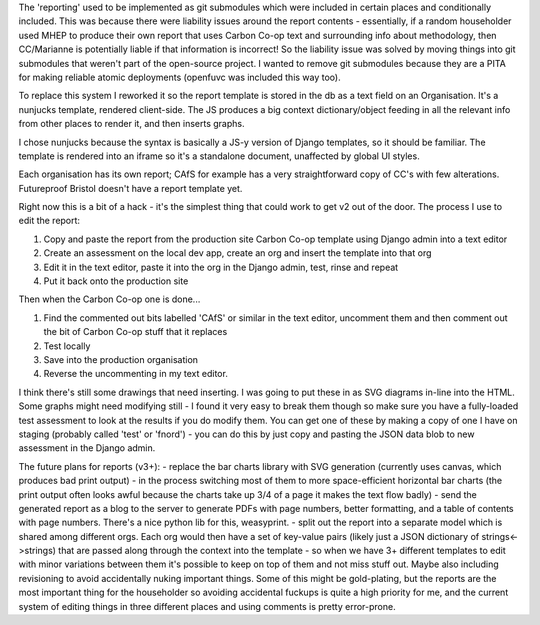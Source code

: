 
The 'reporting' used to be implemented as git submodules which were included in certain places and conditionally included.  This was because there were liability issues around the report contents - essentially, if a random householder used MHEP to produce their own report that uses Carbon Co-op text and surrounding info about methodology, then CC/Marianne is potentially liable if that information is incorrect!  So the liability issue was solved by moving things into git submodules that weren't part of the open-source project.  I wanted to remove git submodules because they are a PITA for making reliable atomic deployments (openfuvc was included this way too).

To replace this system I reworked it so the report template is stored in the db as a text field on an Organisation.  It's a nunjucks template, rendered client-side.  The JS produces a big context dictionary/object feeding in all the relevant info from other places to render it, and then inserts graphs.

I chose nunjucks because the syntax is basically a JS-y version of Django templates, so it should be familiar.  The template is rendered into an iframe so it's a standalone document, unaffected by global UI styles.  

Each organisation has its own report; CAfS for example has a very straightforward copy of CC's with few alterations.  Futureproof Bristol doesn't have a report template yet.

Right now this is a bit of a hack - it's the simplest thing that could work to get v2 out of the door.  The process I use to edit the report:

1. Copy and paste the report from the production site Carbon Co-op template using Django admin into a text editor
2. Create an assessment on the local dev app, create an org and insert the template into that org
3. Edit it in the text editor, paste it into the org in the Django admin, test, rinse and repeat
4. Put it back onto the production site

Then when the Carbon Co-op one is done...

1. Find the commented out bits labelled 'CAfS' or similar in the text editor, uncomment them and then comment out the bit of Carbon Co-op stuff that it replaces
2. Test locally
3. Save into the production organisation
4. Reverse the uncommenting in my text editor.

I think there's still some drawings that need inserting.  I was going to put these in as SVG diagrams in-line into the HTML.  Some graphs might need modifying still - I found it very easy to break them though so make sure you have a fully-loaded test assessment to look at the results if you do modify them.  You can get one of these by making a copy of one I have on staging (probably called 'test' or 'fnord') - you can do this by just copy and pasting the JSON data blob to new assessment in the Django admin.

The future plans for reports (v3+):
- replace the bar charts library with SVG generation (currently uses canvas, which produces bad print output) - in the process switching most of them to more space-efficient horizontal bar charts (the print output often looks awful because the charts take up 3/4 of a page it makes the text flow badly)
- send the generated report as a blog to the server to generate PDFs with page numbers, better formatting, and a table of contents with page numbers.  There's a nice python lib for this, weasyprint.
- split out the report into a separate model which is shared among different orgs.  Each org would then have a set of key-value pairs (likely just a JSON dictionary of strings<->strings) that are passed along through the context into the template - so when we have 3+ different templates to edit with minor variations between them it's possible to keep on top of them and not miss stuff out.  Maybe also including revisioning to avoid accidentally nuking important things.  Some of this might be gold-plating, but the reports are the most important thing for the householder so avoiding accidental fuckups is quite a high priority for me, and the current system of editing things in three different places and using comments is pretty error-prone.

